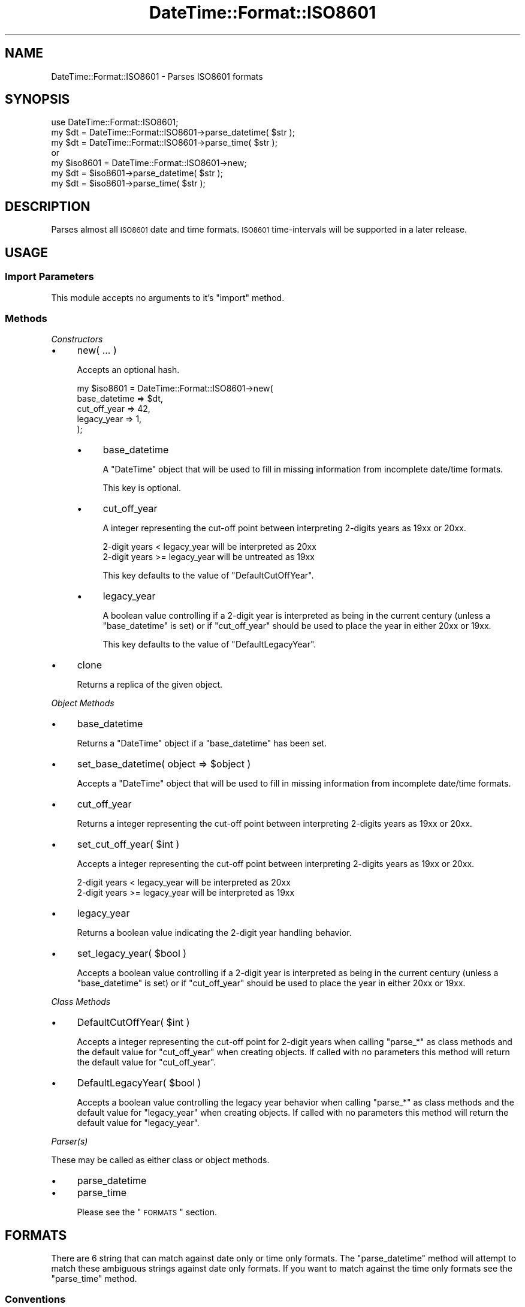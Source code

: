.\" Automatically generated by Pod::Man 2.23 (Pod::Simple 3.14)
.\"
.\" Standard preamble:
.\" ========================================================================
.de Sp \" Vertical space (when we can't use .PP)
.if t .sp .5v
.if n .sp
..
.de Vb \" Begin verbatim text
.ft CW
.nf
.ne \\$1
..
.de Ve \" End verbatim text
.ft R
.fi
..
.\" Set up some character translations and predefined strings.  \*(-- will
.\" give an unbreakable dash, \*(PI will give pi, \*(L" will give a left
.\" double quote, and \*(R" will give a right double quote.  \*(C+ will
.\" give a nicer C++.  Capital omega is used to do unbreakable dashes and
.\" therefore won't be available.  \*(C` and \*(C' expand to `' in nroff,
.\" nothing in troff, for use with C<>.
.tr \(*W-
.ds C+ C\v'-.1v'\h'-1p'\s-2+\h'-1p'+\s0\v'.1v'\h'-1p'
.ie n \{\
.    ds -- \(*W-
.    ds PI pi
.    if (\n(.H=4u)&(1m=24u) .ds -- \(*W\h'-12u'\(*W\h'-12u'-\" diablo 10 pitch
.    if (\n(.H=4u)&(1m=20u) .ds -- \(*W\h'-12u'\(*W\h'-8u'-\"  diablo 12 pitch
.    ds L" ""
.    ds R" ""
.    ds C` ""
.    ds C' ""
'br\}
.el\{\
.    ds -- \|\(em\|
.    ds PI \(*p
.    ds L" ``
.    ds R" ''
'br\}
.\"
.\" Escape single quotes in literal strings from groff's Unicode transform.
.ie \n(.g .ds Aq \(aq
.el       .ds Aq '
.\"
.\" If the F register is turned on, we'll generate index entries on stderr for
.\" titles (.TH), headers (.SH), subsections (.SS), items (.Ip), and index
.\" entries marked with X<> in POD.  Of course, you'll have to process the
.\" output yourself in some meaningful fashion.
.ie \nF \{\
.    de IX
.    tm Index:\\$1\t\\n%\t"\\$2"
..
.    nr % 0
.    rr F
.\}
.el \{\
.    de IX
..
.\}
.\"
.\" Accent mark definitions (@(#)ms.acc 1.5 88/02/08 SMI; from UCB 4.2).
.\" Fear.  Run.  Save yourself.  No user-serviceable parts.
.    \" fudge factors for nroff and troff
.if n \{\
.    ds #H 0
.    ds #V .8m
.    ds #F .3m
.    ds #[ \f1
.    ds #] \fP
.\}
.if t \{\
.    ds #H ((1u-(\\\\n(.fu%2u))*.13m)
.    ds #V .6m
.    ds #F 0
.    ds #[ \&
.    ds #] \&
.\}
.    \" simple accents for nroff and troff
.if n \{\
.    ds ' \&
.    ds ` \&
.    ds ^ \&
.    ds , \&
.    ds ~ ~
.    ds /
.\}
.if t \{\
.    ds ' \\k:\h'-(\\n(.wu*8/10-\*(#H)'\'\h"|\\n:u"
.    ds ` \\k:\h'-(\\n(.wu*8/10-\*(#H)'\`\h'|\\n:u'
.    ds ^ \\k:\h'-(\\n(.wu*10/11-\*(#H)'^\h'|\\n:u'
.    ds , \\k:\h'-(\\n(.wu*8/10)',\h'|\\n:u'
.    ds ~ \\k:\h'-(\\n(.wu-\*(#H-.1m)'~\h'|\\n:u'
.    ds / \\k:\h'-(\\n(.wu*8/10-\*(#H)'\z\(sl\h'|\\n:u'
.\}
.    \" troff and (daisy-wheel) nroff accents
.ds : \\k:\h'-(\\n(.wu*8/10-\*(#H+.1m+\*(#F)'\v'-\*(#V'\z.\h'.2m+\*(#F'.\h'|\\n:u'\v'\*(#V'
.ds 8 \h'\*(#H'\(*b\h'-\*(#H'
.ds o \\k:\h'-(\\n(.wu+\w'\(de'u-\*(#H)/2u'\v'-.3n'\*(#[\z\(de\v'.3n'\h'|\\n:u'\*(#]
.ds d- \h'\*(#H'\(pd\h'-\w'~'u'\v'-.25m'\f2\(hy\fP\v'.25m'\h'-\*(#H'
.ds D- D\\k:\h'-\w'D'u'\v'-.11m'\z\(hy\v'.11m'\h'|\\n:u'
.ds th \*(#[\v'.3m'\s+1I\s-1\v'-.3m'\h'-(\w'I'u*2/3)'\s-1o\s+1\*(#]
.ds Th \*(#[\s+2I\s-2\h'-\w'I'u*3/5'\v'-.3m'o\v'.3m'\*(#]
.ds ae a\h'-(\w'a'u*4/10)'e
.ds Ae A\h'-(\w'A'u*4/10)'E
.    \" corrections for vroff
.if v .ds ~ \\k:\h'-(\\n(.wu*9/10-\*(#H)'\s-2\u~\d\s+2\h'|\\n:u'
.if v .ds ^ \\k:\h'-(\\n(.wu*10/11-\*(#H)'\v'-.4m'^\v'.4m'\h'|\\n:u'
.    \" for low resolution devices (crt and lpr)
.if \n(.H>23 .if \n(.V>19 \
\{\
.    ds : e
.    ds 8 ss
.    ds o a
.    ds d- d\h'-1'\(ga
.    ds D- D\h'-1'\(hy
.    ds th \o'bp'
.    ds Th \o'LP'
.    ds ae ae
.    ds Ae AE
.\}
.rm #[ #] #H #V #F C
.\" ========================================================================
.\"
.IX Title "DateTime::Format::ISO8601 3"
.TH DateTime::Format::ISO8601 3 "2011-04-14" "perl v5.12.3" "User Contributed Perl Documentation"
.\" For nroff, turn off justification.  Always turn off hyphenation; it makes
.\" way too many mistakes in technical documents.
.if n .ad l
.nh
.SH "NAME"
DateTime::Format::ISO8601 \- Parses ISO8601 formats
.SH "SYNOPSIS"
.IX Header "SYNOPSIS"
.Vb 1
\&    use DateTime::Format::ISO8601;
\&
\&    my $dt = DateTime::Format::ISO8601\->parse_datetime( $str );
\&    my $dt = DateTime::Format::ISO8601\->parse_time( $str );
\&
\&    or
\&
\&    my $iso8601 = DateTime::Format::ISO8601\->new;
\&    my $dt = $iso8601\->parse_datetime( $str );
\&    my $dt = $iso8601\->parse_time( $str );
.Ve
.SH "DESCRIPTION"
.IX Header "DESCRIPTION"
Parses almost all \s-1ISO8601\s0 date and time formats.
\&\s-1ISO8601\s0 time-intervals will be supported in a later release.
.SH "USAGE"
.IX Header "USAGE"
.SS "Import Parameters"
.IX Subsection "Import Parameters"
This module accepts no arguments to it's \f(CW\*(C`import\*(C'\fR method.
.SS "Methods"
.IX Subsection "Methods"
\fIConstructors\fR
.IX Subsection "Constructors"
.IP "\(bu" 4
new( ... )
.Sp
Accepts an optional hash.
.Sp
.Vb 5
\&    my $iso8601 = DateTime::Format::ISO8601\->new(
\&                    base_datetime => $dt,
\&                    cut_off_year  => 42,
\&                    legacy_year   => 1,
\&                );
.Ve
.RS 4
.IP "\(bu" 4
base_datetime
.Sp
A \f(CW\*(C`DateTime\*(C'\fR object that will be used to fill in missing information from
incomplete date/time formats.
.Sp
This key is optional.
.IP "\(bu" 4
cut_off_year
.Sp
A integer representing the cut-off point between interpreting 2\-digits years
as 19xx or 20xx.
.Sp
.Vb 2
\&    2\-digit years <  legacy_year will be interpreted as 20xx
\&    2\-digit years >= legacy_year will be untreated as 19xx
.Ve
.Sp
This key defaults to the value of \f(CW\*(C`DefaultCutOffYear\*(C'\fR.
.IP "\(bu" 4
legacy_year
.Sp
A boolean value controlling if a 2\-digit year is interpreted as being in the
current century (unless a \f(CW\*(C`base_datetime\*(C'\fR is set) or if \f(CW\*(C`cut_off_year\*(C'\fR
should be used to place the year in either 20xx or 19xx.
.Sp
This key defaults to the value of \f(CW\*(C`DefaultLegacyYear\*(C'\fR.
.RE
.RS 4
.RE
.IP "\(bu" 4
clone
.Sp
Returns a replica of the given object.
.PP
\fIObject Methods\fR
.IX Subsection "Object Methods"
.IP "\(bu" 4
base_datetime
.Sp
Returns a \f(CW\*(C`DateTime\*(C'\fR object if a \f(CW\*(C`base_datetime\*(C'\fR has been set.
.IP "\(bu" 4
set_base_datetime( object => \f(CW$object\fR )
.Sp
Accepts a \f(CW\*(C`DateTime\*(C'\fR object that will be used to fill in missing information
from incomplete date/time formats.
.IP "\(bu" 4
cut_off_year
.Sp
Returns a integer representing the cut-off point between interpreting
2\-digits years as 19xx or 20xx.
.IP "\(bu" 4
set_cut_off_year( \f(CW$int\fR )
.Sp
Accepts a integer representing the cut-off point between interpreting
2\-digits years as 19xx or 20xx.
.Sp
.Vb 2
\&    2\-digit years <  legacy_year will be interpreted as 20xx
\&    2\-digit years >= legacy_year will be interpreted as 19xx
.Ve
.IP "\(bu" 4
legacy_year
.Sp
Returns a boolean value indicating the 2\-digit year handling behavior.
.IP "\(bu" 4
set_legacy_year( \f(CW$bool\fR )
.Sp
Accepts a boolean value controlling if a 2\-digit year is interpreted as being
in the current century (unless a \f(CW\*(C`base_datetime\*(C'\fR is set) or if
\&\f(CW\*(C`cut_off_year\*(C'\fR should be used to place the year in either 20xx or 19xx.
.PP
\fIClass Methods\fR
.IX Subsection "Class Methods"
.IP "\(bu" 4
DefaultCutOffYear( \f(CW$int\fR )
.Sp
Accepts a integer representing the cut-off point for 2\-digit years when
calling \f(CW\*(C`parse_*\*(C'\fR as class methods and the default value for \f(CW\*(C`cut_off_year\*(C'\fR
when creating objects.  If called with no parameters this method will return
the default value for \f(CW\*(C`cut_off_year\*(C'\fR.
.IP "\(bu" 4
DefaultLegacyYear( \f(CW$bool\fR )
.Sp
Accepts a boolean value controlling the legacy year behavior when calling
\&\f(CW\*(C`parse_*\*(C'\fR as class methods and the default value for \f(CW\*(C`legacy_year\*(C'\fR when
creating objects.  If called with no parameters this method will return the
default value for \f(CW\*(C`legacy_year\*(C'\fR.
.PP
\fIParser(s)\fR
.IX Subsection "Parser(s)"
.PP
These may be called as either class or object methods.
.IP "\(bu" 4
parse_datetime
.IP "\(bu" 4
parse_time
.Sp
Please see the \*(L"\s-1FORMATS\s0\*(R" section.
.SH "FORMATS"
.IX Header "FORMATS"
There are 6 string that can match against date only or time only formats.
The \f(CW\*(C`parse_datetime\*(C'\fR method will attempt to match these ambiguous strings
against date only formats.  If you want to match against the time only
formats see the \f(CW\*(C`parse_time\*(C'\fR method.
.SS "Conventions"
.IX Subsection "Conventions"
.IP "\(bu" 4
Expanded \s-1ISO8601\s0
.Sp
These formats are supported with exactly 6 digits for the year.
Support for a variable number of digits will be in a later release.
.IP "\(bu" 4
Precision
.Sp
If a format doesn't include a year all larger time unit up to and including
the year are filled in using the current date/time or [if set] the
\&\f(CW\*(C`base_datetime\*(C'\fR object.
.IP "\(bu" 4
Fractional time
.Sp
There is no limit on the expressed precision.
.SS "Supported via parse_datetime"
.IX Subsection "Supported via parse_datetime"
The supported formats are listed by the section of \s-1ISO\s0 8601:2000(E) in
which they appear.
.PP
\fI5.2 Dates\fR
.IX Subsection "5.2 Dates"
.PP
\fI5.2.1.1\fR
.IX Subsection "5.2.1.1"
.PP
.Vb 2
\&    YYYYMMDD
\&    YYYY\-MM\-DD
.Ve
.PP
\fI5.2.1.2\fR
.IX Subsection "5.2.1.2"
.PP
.Vb 3
\&    YYYY\-MM
\&    YYYY
\&    YY
.Ve
.PP
\fI5.2.1.3\fR
.IX Subsection "5.2.1.3"
.PP
.Vb 9
\&    YYMMDD
\&    YY\-MM\-DD
\&    \-YYMM
\&    \-YY\-MM
\&    \-YY
\&    \-\-MMDD
\&    \-\-MM\-DD
\&    \-\-MM
\&    \-\-\-DD
.Ve
.PP
\fI5.2.1.4\fR
.IX Subsection "5.2.1.4"
.PP
.Vb 5
\&    +[YY]YYYYMMDD
\&    +[YY]YYYY\-MM\-DD
\&    +[YY]YYYY\-MM
\&    +[YY]YYYY
\&    +[YY]YY
.Ve
.PP
\fI5.2.2.1\fR
.IX Subsection "5.2.2.1"
.PP
.Vb 2
\&    YYYYDDD
\&    YYYY\-DDD
.Ve
.PP
\fI5.2.2.2\fR
.IX Subsection "5.2.2.2"
.PP
.Vb 3
\&    YYDDD
\&    YY\-DDD
\&    \-DDD
.Ve
.PP
\fI5.2.2.3\fR
.IX Subsection "5.2.2.3"
.PP
.Vb 2
\&    +[YY]YYYYDDD
\&    +[YY]YYYY\-DDD
.Ve
.PP
\fI5.3.2.1\fR
.IX Subsection "5.3.2.1"
.PP
.Vb 2
\&    YYYYWwwD
\&    YYYY\-Www\-D
.Ve
.PP
\fI5.2.3.2\fR
.IX Subsection "5.2.3.2"
.PP
.Vb 10
\&    YYYYWww
\&    YYYY\-Www
\&    YYWwwD
\&    YY\-Www\-D
\&    YYWww
\&    YY\-Www
\&    \-YWwwD
\&    \-Y\-Www\-D
\&    \-YWww
\&    \-Y\-Www
\&    \-WwwD
\&    \-Www\-D
\&    \-Www
\&    \-W\-D
.Ve
.PP
\fI5.2.3.4\fR
.IX Subsection "5.2.3.4"
.PP
.Vb 4
\&    +[YY]YYYYWwwD
\&    +[YY]YYYY\-Www\-D
\&    +[YY]YYYYWww
\&    +[YY]YYYY\-Www
.Ve
.PP
\fI5.3 Time of Day\fR
.IX Subsection "5.3 Time of Day"
.PP
\fI5.3.1.1 \- 5.3.1.3\fR
.IX Subsection "5.3.1.1 - 5.3.1.3"
.PP
optionally prefixed with 'T'
.PP
\fI5.3.1.1\fR
.IX Subsection "5.3.1.1"
.PP
.Vb 1
\&    hh:mm:ss
.Ve
.PP
\fI5.3.1.2\fR
.IX Subsection "5.3.1.2"
.PP
.Vb 1
\&    hh:mm
.Ve
.PP
\fI5.3.1.3 \- 5.3.1.4\fR
.IX Subsection "5.3.1.3 - 5.3.1.4"
.PP
fractional (decimal) separator maybe either ',' or '.'
.PP
\fI5.3.1.3\fR
.IX Subsection "5.3.1.3"
.PP
.Vb 5
\&    hhmmss,ss
\&    hh:mm:ss,ss
\&    hhmm,mm
\&    hh:mm,mm
\&    hh,hh
.Ve
.PP
\fI5.3.1.4\fR
.IX Subsection "5.3.1.4"
.PP
.Vb 5
\&    \-mm:ss
\&    \-mmss,s
\&    \-mm:ss,s
\&    \-mm,m
\&    \-\-ss,s
.Ve
.PP
\fI5.3.3 \- 5.3.4.2\fR
.IX Subsection "5.3.3 - 5.3.4.2"
.PP
optionally prefixed with 'T'
.PP
\fI5.3.3\fR
.IX Subsection "5.3.3"
.PP
.Vb 7
\&    hhmmssZ
\&    hh:mm:ssZ
\&    hhmmZ
\&    hh:mmZ
\&    hhZ
\&    hhmmss.ssZ
\&    hh:mm:ss.ssZ
.Ve
.PP
\fI5.3.4.2\fR
.IX Subsection "5.3.4.2"
.PP
.Vb 6
\&    hhmmss[+\-]hhmm
\&    hh:mm:ss[+\-]hh:mm
\&    hhmmss[+\-]hh
\&    hh:mm:ss[+\-]hh
\&    hhmmss.ss[+\-]hhmm
\&    hh:mm:ss.ss[+\-]hh:mm
.Ve
.PP
\fI5.4 Combinations of date and time of day\fR
.IX Subsection "5.4 Combinations of date and time of day"
.PP
\fI5.4.1\fR
.IX Subsection "5.4.1"
.PP
.Vb 8
\&    YYYYMMDDThhmmss
\&    YYYY\-MM\-DDThh:mm:ss
\&    YYYYMMDDThhmmssZ
\&    YYYY\-MM\-DDThh:mm:ssZ
\&    YYYYMMDDThhmmss[+\-]hhmm
\&    YYYY\-MM\-DDThh:mm:ss[+\-]hh:mm
\&    YYYYMMDDThhmmss[+\-]hh
\&    YYYY\-MM\-DDThh:mm:ss[+\-]hh
.Ve
.PP
\fI5.4.2\fR
.IX Subsection "5.4.2"
.PP
.Vb 4
\&   YYYYMMDDThhmmss.ss
\&   YYYY\-MM\-DDThh:mm:ss.ss
\&   YYYYMMDDThhmmss.ss[+\-]hhmm
\&   YYYY\-MM\-DDThh:mm:ss.ss[+\-]hh:mm
.Ve
.PP
Support for this section is not complete.
.PP
.Vb 6
\&    YYYYMMDDThhmm
\&    YYYY\-MM\-DDThh:mm
\&    YYYYDDDThhmmZ
\&    YYYY\-DDDThh:mmZ
\&    YYYYWwwDThhmm[+\-]hhmm
\&    YYYY\-Www\-DThh:mm[+\-]hh
.Ve
.PP
\fI5.5 Time-Intervals\fR
.IX Subsection "5.5 Time-Intervals"
.PP
Will be supported in a later release.
.SS "Supported via parse_time"
.IX Subsection "Supported via parse_time"
\fI5.3.1.1 \- 5.3.1.3\fR
.IX Subsection "5.3.1.1 - 5.3.1.3"
.PP
optionally prefixed with 'T'
.PP
\fI5.3.1.1\fR
.IX Subsection "5.3.1.1"
.PP
.Vb 1
\&    hhmmss
.Ve
.PP
\fI5.3.1.2\fR
.IX Subsection "5.3.1.2"
.PP
.Vb 2
\&    hhmm
\&    hh
.Ve
.PP
\fI5.3.1.4\fR
.IX Subsection "5.3.1.4"
.PP
.Vb 3
\&    \-mmss
\&    \-mm
\&    \-\-ss
.Ve
.SH "STANDARDS DOCUMENT"
.IX Header "STANDARDS DOCUMENT"
.SS "Title"
.IX Subsection "Title"
.Vb 4
\&    ISO8601:2000(E) 
\&    Data elements and interchange formats \- information exchange \-
\&    Representation of dates and times
\&    Second edition 2000\-12\-15
.Ve
.SS "Reference Number"
.IX Subsection "Reference Number"
.Vb 1
\&    ISO/TC 154 N 362
.Ve
.SH "CREDITS"
.IX Header "CREDITS"
Iain 'Spoon' Truskett (\s-1SPOON\s0) who wrote DateTime::Format::Builder.
That has grown into \fIThe Vacuum Energy Powered \f(CI\*(C`Swiss Army\*(C'\fI Katana\fR 
of date and time parsing.  This module was inspired by and conceived
in honor of Iain's work.
.PP
Tom Phoenix (\s-1PHOENIX\s0) and \s-1PDX\s0.pm for helping me solve the \s-1ISO\s0 week conversion
bug.  Not by fixing the code but motivation me to fix it so I could
participate in a game of \f(CW\*(C`Zendo\*(C'\fR.
.PP
Jonathan Leffler (\s-1JOHNL\s0) for reporting a test bug.
.PP
Kelly McCauley for a patch to add 8 missing formats.
.PP
Alasdair Allan (\s-1AALLAN\s0) for complaining about excessive test execution time.
.PP
Everyone at the DateTime \f(CW\*(C`Asylum\*(C'\fR.
.SH "SUPPORT"
.IX Header "SUPPORT"
Support for this module is provided via the <datetime@perl.org> email list.
See <http://lists.perl.org/> for more details.
.SH "AUTHOR"
.IX Header "AUTHOR"
Joshua Hoblitt <jhoblitt@cpan.org>
.SH "COPYRIGHT"
.IX Header "COPYRIGHT"
Copyright (c) 2003\-2005  Joshua Hoblitt. All rights reserved. This program is
free software; you can redistribute it and/or modify it under the same terms as
Perl itself.
.PP
The full text of the licenses can be found in the \fI\s-1LICENSE\s0\fR file included with
this module, or in perlartistic and perlgpl as supplied with Perl 5.8.1
and later.
.SH "SEE ALSO"
.IX Header "SEE ALSO"
DateTime, DateTime::Format::Builder, <http://datetime.perl.org/>
